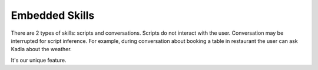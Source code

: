 .. _skill_using_other_skill:

Embedded Skills
===========================

There are 2 types of skills: scripts and conversations. Scripts do not interact with the user.
Conversation may be interrupted for script inference.
For example, during conversation about booking a table in restaurant the user can ask Kadia about the weather.

It's our unique feature.
